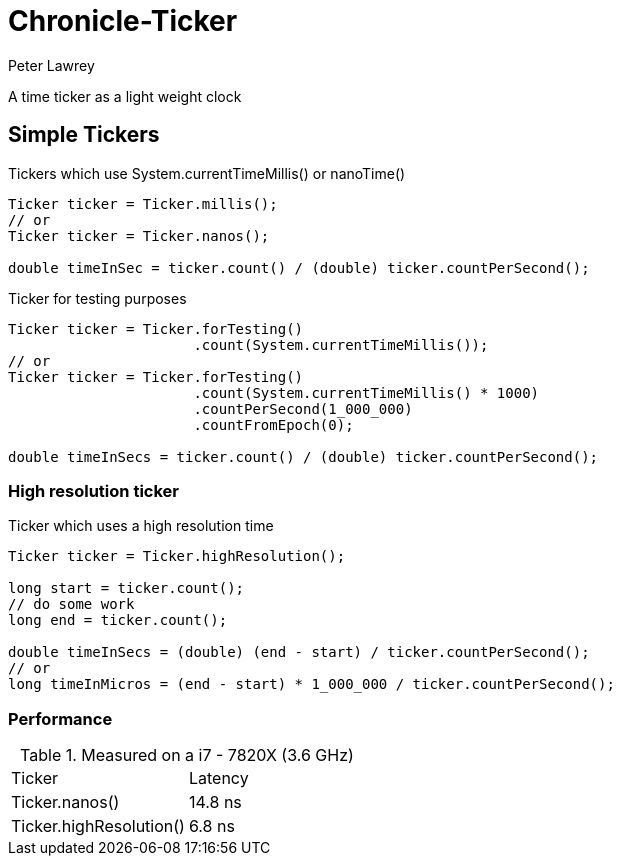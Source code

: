 = Chronicle-Ticker
Peter Lawrey

A time ticker as a light weight clock

== Simple Tickers

.Tickers which use System.currentTimeMillis() or nanoTime()
[source, Java]
----
Ticker ticker = Ticker.millis();
// or
Ticker ticker = Ticker.nanos();

double timeInSec = ticker.count() / (double) ticker.countPerSecond();
----

.Ticker for testing purposes
[source, Java]
----
Ticker ticker = Ticker.forTesting()
                      .count(System.currentTimeMillis());
// or
Ticker ticker = Ticker.forTesting()
                      .count(System.currentTimeMillis() * 1000)
                      .countPerSecond(1_000_000)
                      .countFromEpoch(0);

double timeInSecs = ticker.count() / (double) ticker.countPerSecond();
----

=== High resolution ticker

.Ticker which uses a high resolution time
[source, Java]
----
Ticker ticker = Ticker.highResolution();

long start = ticker.count();
// do some work
long end = ticker.count();

double timeInSecs = (double) (end - start) / ticker.countPerSecond();
// or
long timeInMicros = (end - start) * 1_000_000 / ticker.countPerSecond();
----

=== Performance

.Measured on a i7 - 7820X (3.6 GHz)
|===
| Ticker | Latency
| Ticker.nanos() | 14.8 ns
| Ticker.highResolution() | 6.8 ns
|===

